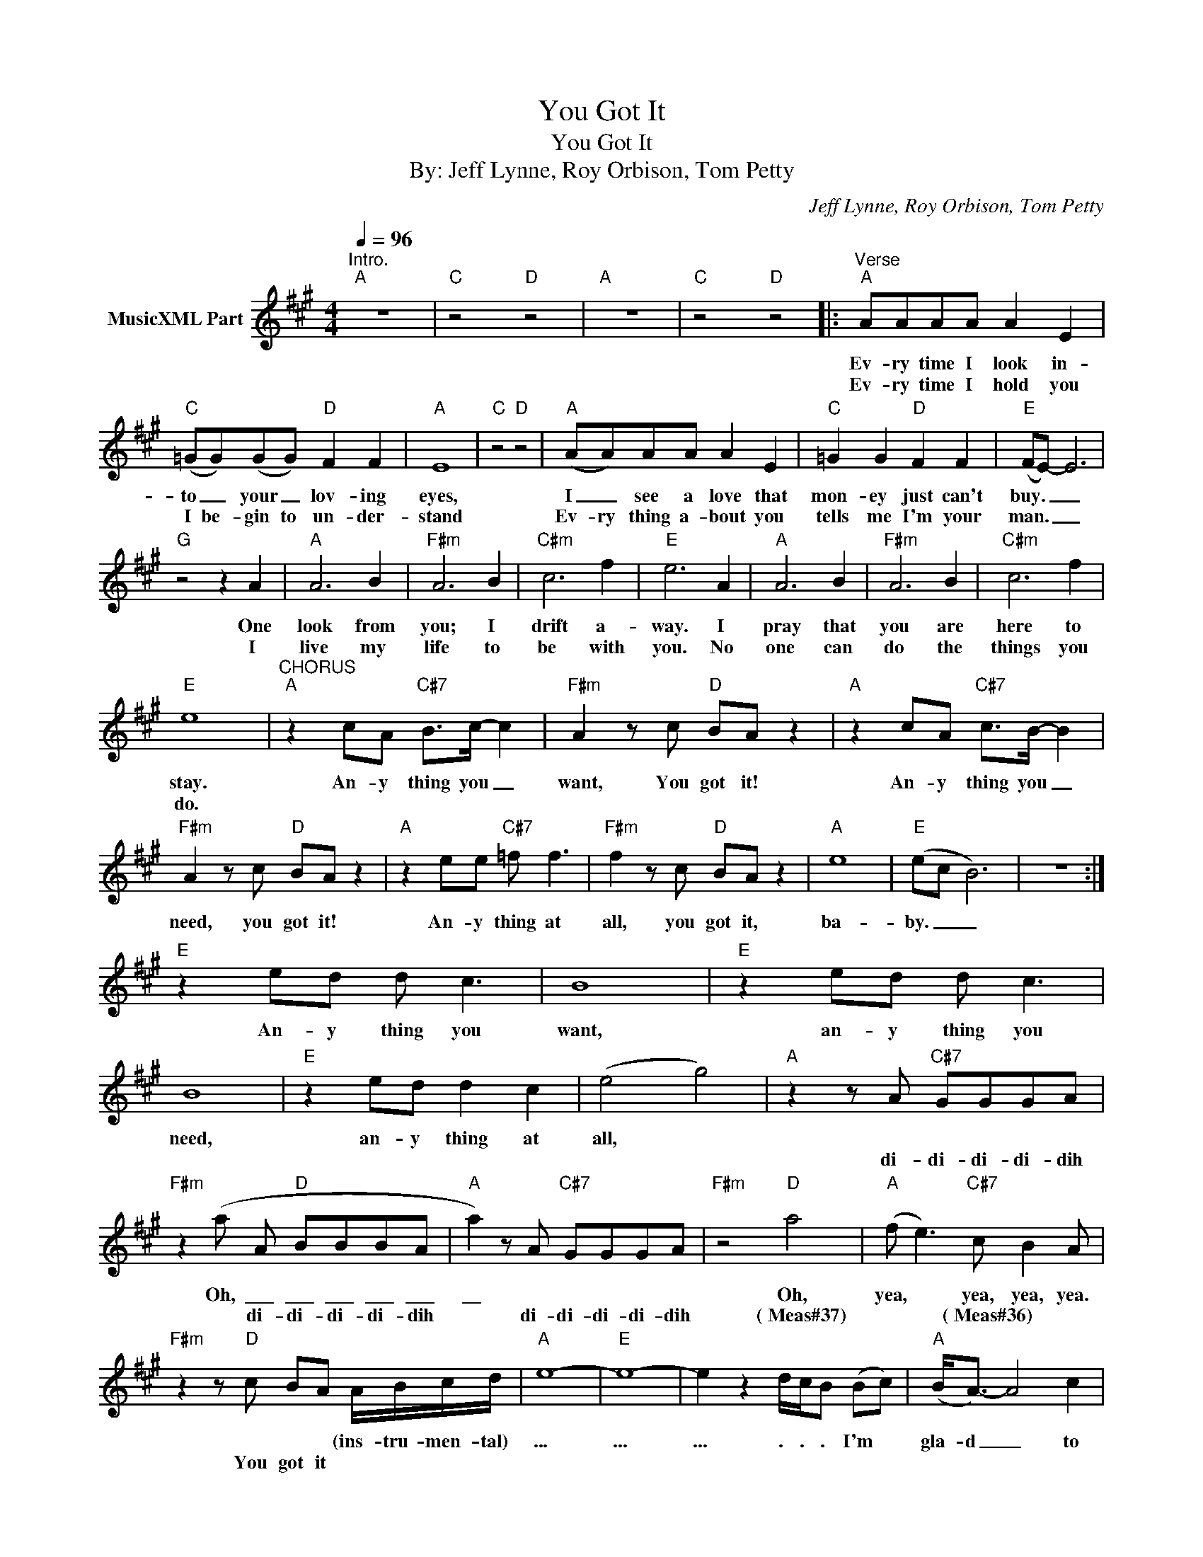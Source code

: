 X:1
T:You Got It
T:You Got It
T:By: Jeff Lynne, Roy Orbison, Tom Petty
C:Jeff Lynne, Roy Orbison, Tom Petty
Z:All Rights Reserved
L:1/8
Q:1/4=96
M:4/4
K:A
V:1 treble nm="MusicXML Part"
%%MIDI channel 5
%%MIDI program 16
V:1
"^Intro.""A" z8 |"C" z4"D" z4 |"A" z8 |"C" z4"D" z4 |:"^Verse""A" AAAA A2 E2 | %5
w: ||||Ev- ry time I look in-|
w: ||||Ev- ry time I hold you|
"C" (=GG)(GG)"D" F2 F2 |"A" E8 |"C" z4"D" z4 |"A" (AA)AA A2 E2 |"C" =G2 G2"D" F2 F2 |"E" (FE-) E6 | %11
w: to _ your _ lov- ing|eyes,||I _ see a love that|mon- ey just can't|buy. _ _|
w: I be- gin to un- der-|stand||Ev- ry thing a- bout you|tells me I'm your|man. _ _|
"G" z4 z2 A2 |"A" A6 B2 |"F#m" A6 B2 |"C#m" c6 f2 |"E" e6 A2 |"A" A6 B2 |"F#m" A6 B2 |"C#m" c6 f2 | %19
w: One|look from|you; I|drift a-|way. I|pray that|you are|here to|
w: I|live my|life to|be with|you. No|one can|do the|things you|
"E" e8 |"^CHORUS""A" z2 cA"C#7" B>c- c2 |"F#m" A2 z c"D" BA z2 |"A" z2 cA"C#7" c>B- B2 | %23
w: stay.|An- y thing you _|want, You got it!|An- y thing you _|
w: do.||||
"F#m" A2 z c"D" BA z2 |"A" z2 ee"C#7" =f f3 |"F#m" f2 z c"D" BA z2 |"A" e8 |"E" (ec B6) | z8 :| %29
w: need, you got it!|An- y thing at|all, you got it,|ba-|by. _ _||
w: ||||||
"E" z2 ed d c3 | B8 |"E" z2 ed d c3 | B8 |"E" z2 ed d2 c2 | (e4 g4) |"A" z2 z A"C#7" GGGA | %36
w: An- y thing you|want,|an- y thing you|need,|an- y thing at|all, *||
w: ||||||di- di- di- di- dih|
"F#m" z2 (a A"D" BBBA |"A" a2) z A"C#7" GGGA |"F#m" z4"D" a4 |"A" (f e3)"C#7" c B2 A | %40
w: Oh, \_\_\_ \_\_\_ \_\_\_ \_\_\_ \_\_\_|\_\_ * * * * *|Oh,|yea, * yea, yea, yea.|
w: * di- di- di- di- dih|* di- di- di- di- dih|(~Meas#37)|* * (~Meas#36) * *|
"F#m" z2 z"D" c BA A/B/c/d/ |"A" e8- |"E" e8- | e2 z2 d/c/B (Bc) |"A" (B<A-) A4 c2 | %45
w: * * * (ins- tru- men- tal)|...|...|... . . . I'm *|gla- d _ to|
w: You got it * * * *|||||
"F#m" (B<A-) A4 B2 |"C#m" c6 f2 |"E" e6 (Bc) |"A" (B<A-) A4 c2 |"F#m" (B<A-) A4 B2 |"C#m" c6 e2 | %51
w: gi- ve _ my|love to|you. I *|kno- w _ you|fe- el _ the|way I|
w: ||||||
"E" (3(g2 f2 e2 g4) |:"^CHORUS""A" z2 cA"C#7" B>c- c2 |"F#m" A2 z c"D" BA z2 | %54
w: do. _ _ _|An- y thing you _|want, You got it!|
w: |||
"A" z2 cA"C#7" c>B- B2 |"F#m" A2 z c"D" BA z2 |"A" z2 ee"C#7" =f f3 |"F#m" f2 z c"D" BA z2 | %58
w: An- y thing you _|need, you got it!|An- y thing at|all, you got it,|
w: ||||
"A" e8 |"E" (ec B6) | z8 :| z2 ed d c3 | e8 | e8 | g6 z c |"A" BA z2 z4 |] %66
w: Ba|by. _ _||an- y thing at|all,|ba-|by you|got it!|
w: ||||||||

